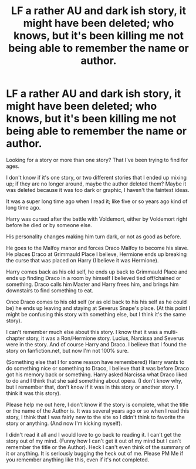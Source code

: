 #+TITLE: LF a rather AU and dark ish story, it might have been deleted; who knows, but it's been killing me not being able to remember the name or author.

* LF a rather AU and dark ish story, it might have been deleted; who knows, but it's been killing me not being able to remember the name or author.
:PROPERTIES:
:Author: SnarkyAndProud
:Score: 2
:DateUnix: 1550359112.0
:DateShort: 2019-Feb-17
:FlairText: Request
:END:
Looking for a story or more than one story? That I've been trying to find for ages.

I don't know if it's one story, or two different stories that I ended up mixing up; if they are no longer around, maybe the author deleted them? Maybe it was deleted because it was too dark or graphic, I haven't the faintest ideas.

It was a super long time ago when I read it; like five or so years ago kind of long time ago.

Harry was cursed after the battle with Voldemort, either by Voldemort right before he died or by someone else.

His personality changes making him turn dark, or not as good as before.

He goes to the Malfoy manor and forces Draco Malfoy to become his slave. He places Draco at Grimmauld Place I believe, Hermione ends up breaking the curse that was placed on Harry (I believe it was Hermione).

Harry comes back as his old self, he ends up back to Grimmauld Place and ends up finding Draco in a room by himself I believed tied off/chained or something. Draco calls him Master and Harry frees him, and brings him downstairs to find something to eat.

Once Draco comes to his old self (or as old back to his his self as he could be) he ends up leaving and staying at Severus Snape's place. (At this point I might be confusing this story with something else, but I think it's the same story).

I can't remember much else about this story. I know that it was a multi-chapter story, it was a Ron/Hermione story. Lucius, Narcissa and Severus were in the story. And of course Harry and Draco. I believe that I found the story on fanfiction.net, but now I'm not 100% sure.

(Something else that I for some reason have remembered) Harry wants to do something nice or something to Draco, I believe that it was before Draco got his memory back or something. Harry asked Narcissa what Draco liked to do and I think that she said something about opera. (I don't know why, but I remember that, don't know if it was in this story or another story. I think it was this story).

Please help me out here, I don't know if the story is complete, what the title or the name of the Author is. It was several years ago or so when I read this story, I think that I was fairly new to the site so I didn't think to favorite the story or anything. (And now I'm kicking myself).

I didn't read it all and I would love to go back to reading it. I can't get the story out of my mind. (Funny how I can't get it out of my mind but I can't remember the title or the Author). Heck I can't even think of the summary of it or anything. It is seriously bugging the heck out of me. Please PM Me if you remember anything like this, even if it's not completed.

